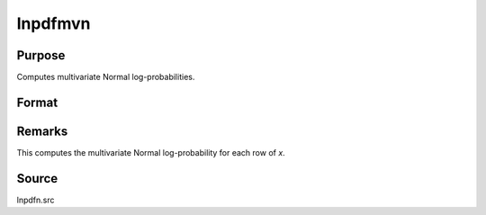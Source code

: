 
lnpdfmvn
==============================================

Purpose
----------------

Computes multivariate Normal log-probabilities.

Format
----------------
.. function:: lnpdfmvn(x, s)

    :param x: data.
    :type x: NxK matrix

    :param s: covariance matrix.
    :type s: KxK matrix

    :returns: z (*Nx1 vector*), log-probabilities.

Remarks
-------

This computes the multivariate Normal log-probability for each row of *x*.

Source
------

lnpdfn.src

